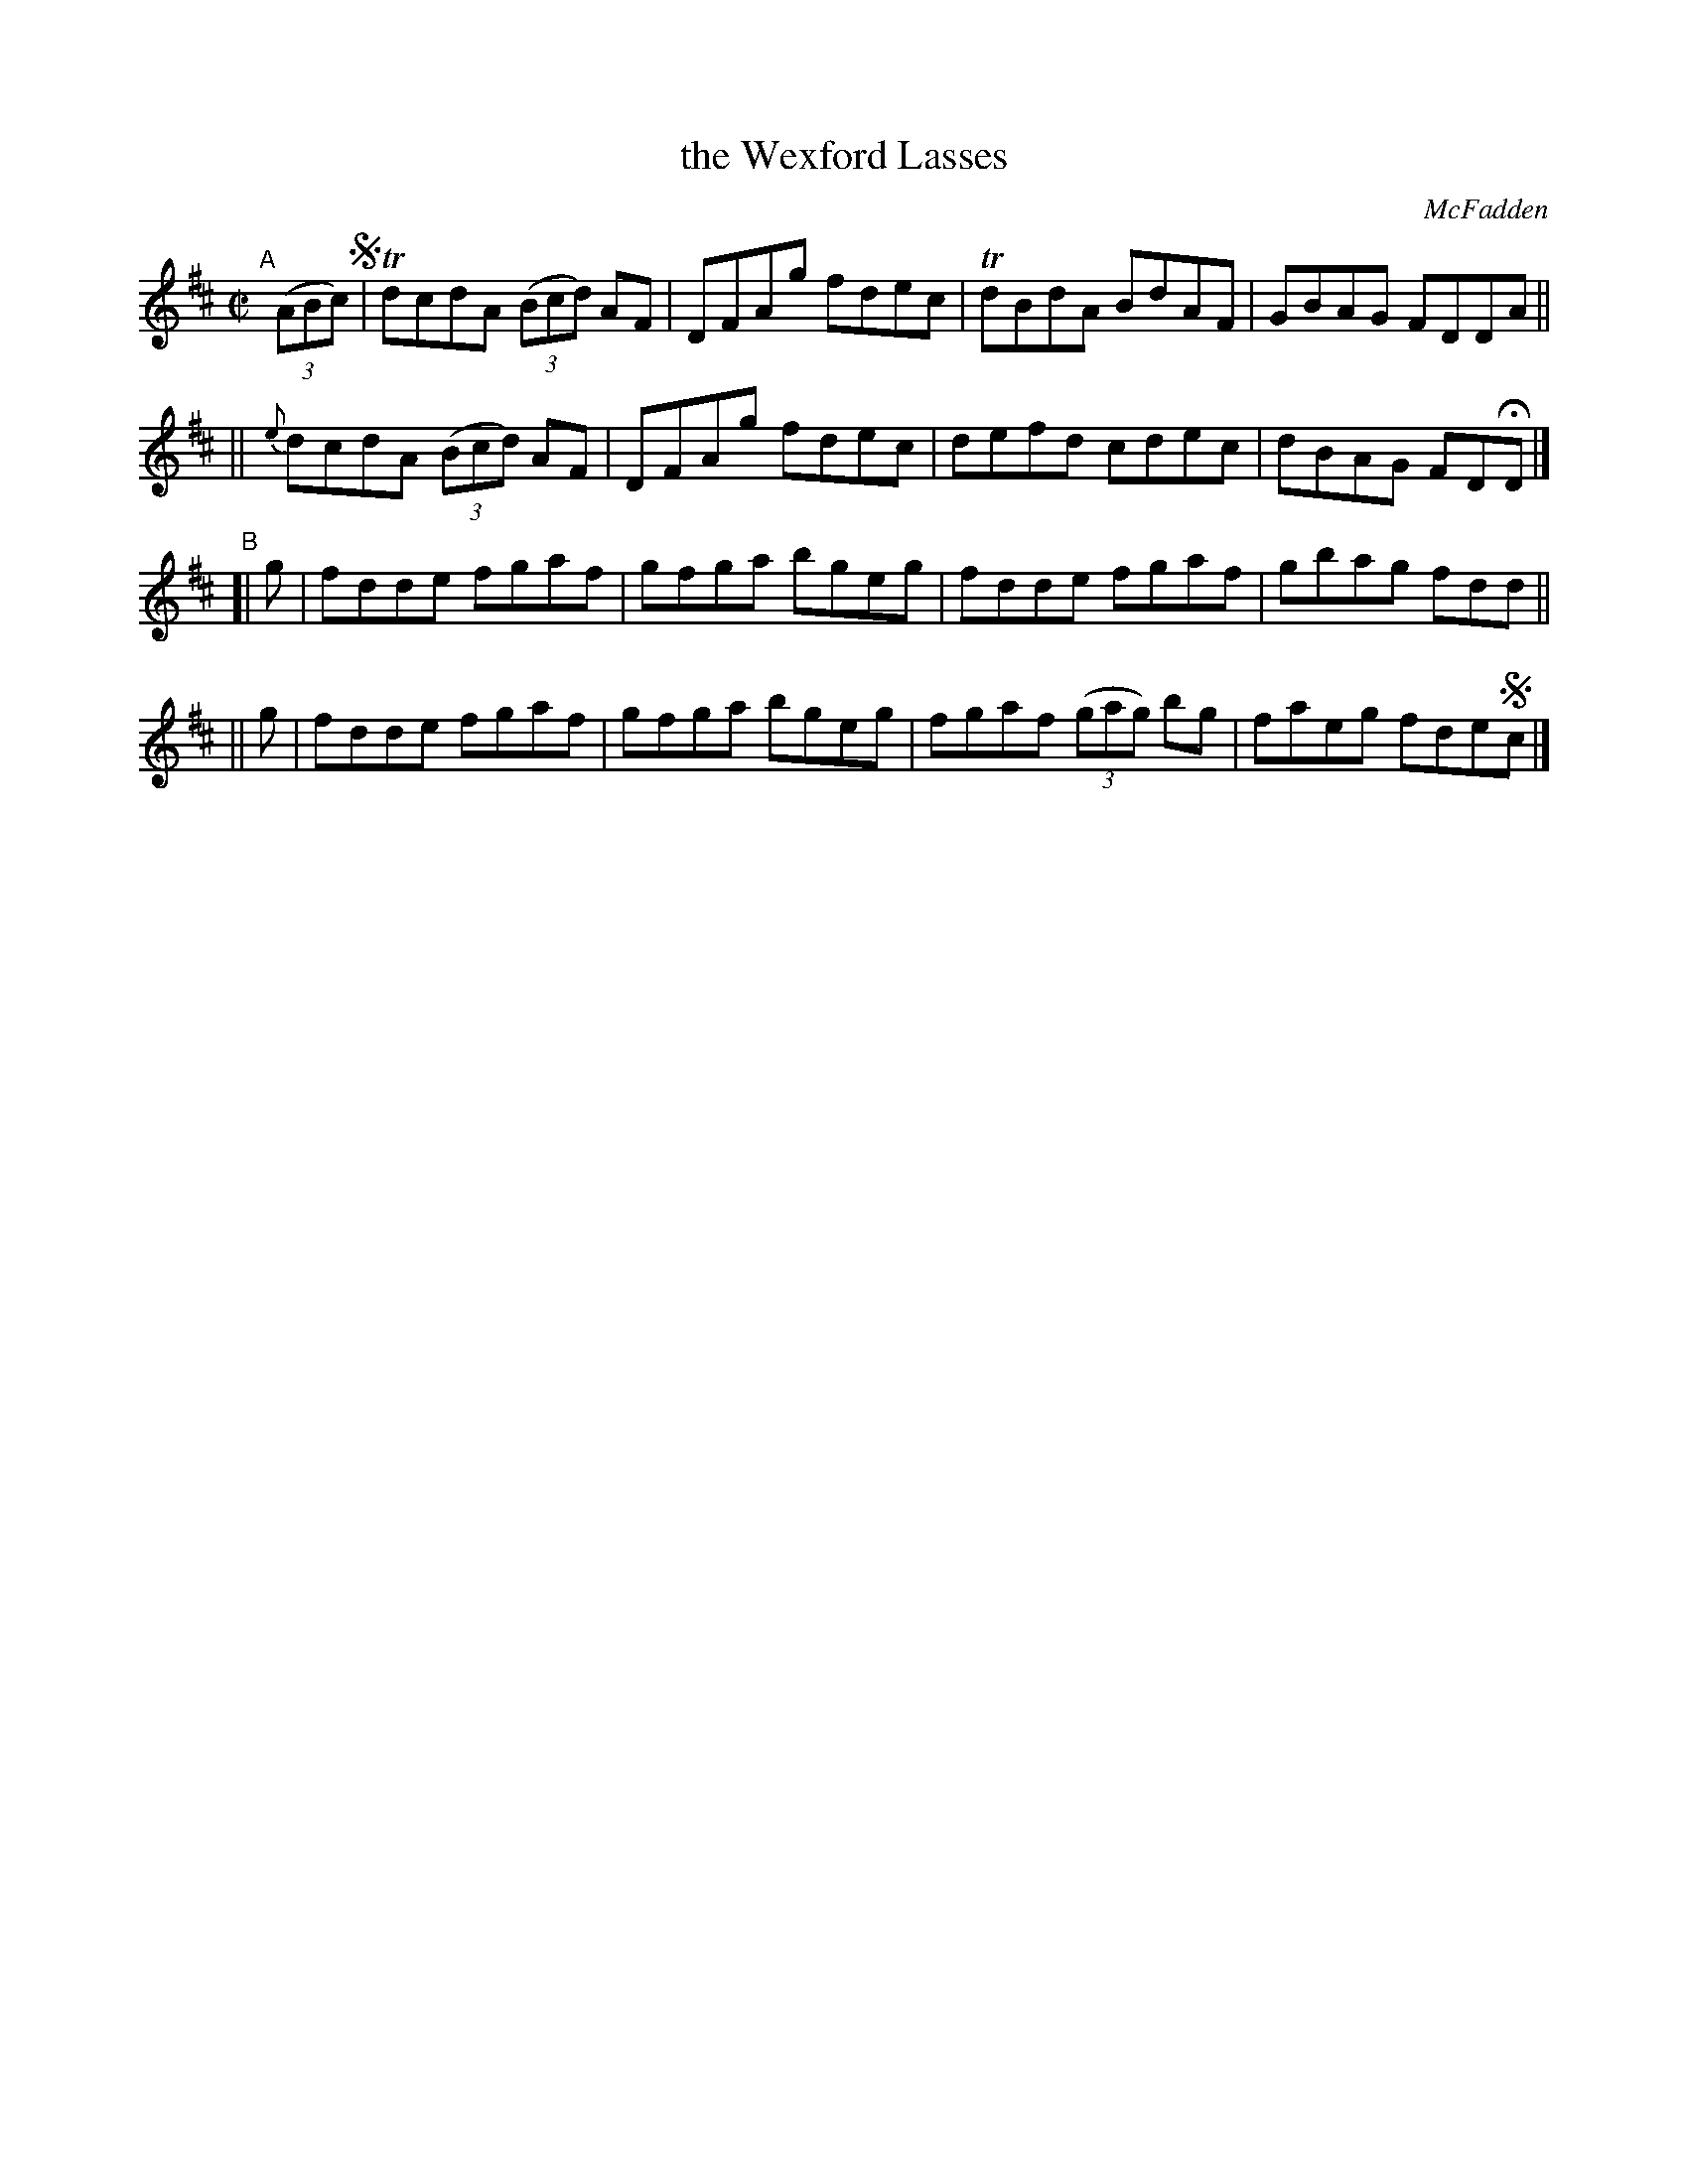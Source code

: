 X: 1390
T: the Wexford Lasses
R: reel
%S: s:4 b:16(4+4+4+4)
B: O'Neill's 1850 #1390
O: McFadden
Z: "Transcribed by Bob Safranek, rjs@gsp.org"
M: C|
L: 1/8
K: D
"^A"[|] ((3ABc) !segno!\
|    TdcdA ((3Bcd) AF | DFAg fdec | TdBdA BdAF | GBAG FDDA ||
|| {e}dcdA ((3Bcd) AF | DFAg fdec | defd cdec | dBAG FDHD |]
"B"\
[| g | fdde fgaf | gfga bgeg | fdde fgaf | gbag fdd || 
|| g | fdde fgaf | gfga bgeg | fgaf ((3gag) bg | faeg fde!segno!c |]
